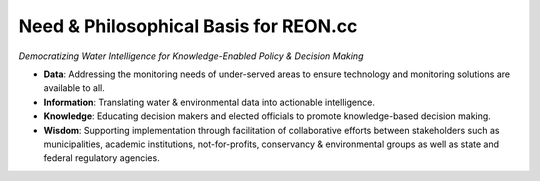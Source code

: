 Need & Philosophical Basis for REON.cc
======================================

.. ifnotslides::

   :term:`REON.cc` is the user interface for :term:`REON`. :term:`REON`, a flagship program of :term:`RATES`, is dedicated to the core philosophy of:

   *Democratizing Water Intelligence for Knowledge-Enabled Policy & Decision Making*

   .. figure:: dikw.png
      :align: center

      Data, Information, Knowledge, Wisdom pyramid espoused by the informatics discipline. Source: https://www.pngegg.com/en/png-mvanj

   As adopted by :term:`REON`, :term:`DIKW` refers to:

   -   **Data**: Addressing the monitoring needs of under-served areas to ensure technology and monitoring solutions are available to all.

   -   **Information**: Translating water & environmental data into actionable intelligence.

   -   **Knowledge**: Educating decision makers and elected officials to promote knowledge-based decision making.

   -   **Wisdom**: Supporting implementation through facilitation of collaborative efforts between stakeholders such as municipalities, academic institutions, not-for-profits, conservancy & environmental groups as well as state and federal regulatory agencies.

.. ifslides::


   .. figure:: dikw.png
      :class: fill
      :height: 500

      Data, Information, Knowledge, Wisdom pyramid espoused by the informatics discipline. Source: https://www.pngegg.com/en/png-mvanj

.. nextslide::

*Democratizing Water Intelligence for Knowledge-Enabled Policy & Decision Making*

-   **Data**: Addressing the monitoring needs of under-served areas to ensure technology and monitoring solutions are available to all.

-   **Information**: Translating water & environmental data into actionable intelligence.

-   **Knowledge**: Educating decision makers and elected officials to promote knowledge-based decision making.

-   **Wisdom**: Supporting implementation through facilitation of collaborative efforts between stakeholders such as municipalities, academic institutions, not-for-profits, conservancy & environmental groups as well as state and federal regulatory agencies.
